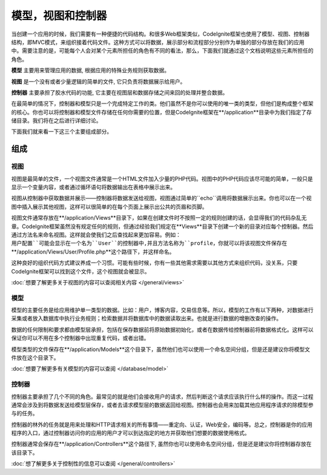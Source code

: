 ##############################
模型，视图和控制器
##############################

当创建一个应用的时候，我们需要有一种便捷的代码结构。和很多Web框架类似，CodeIgnite框架也使用了模型、视图、控制器结构，即MVC模式，来组织接着代码文件。这种方式可以将数据，展示部分和流程部分分别作为单独的部分存放在我们的应用中。需要注意的是，可能每个人会对某个元素所担任的角色有不同的看法，那么，下面我们就通过这个文档说明这些元素所担任的角色。

**模型** 主要用来管理应用的数据, 根据应用的特殊业务规则获取数据。

**视图** 是一个没有或者少量逻辑的简单的文件, 它只负责将数据展示给用户。

**控制器** 主要承担了胶水代码的功能, 它主要在视图层和数据存储之间来回的处理并整合数据。

在最简单的情况下，控制器和模型只是一个完成特定工作的类。他们虽然不是你可以使用的唯一类的类型，但他们是构成整个框架的核心。你也可以将控制器和模型文件存储在任何你需要的位置，但是CodeIgnite框架在**/application**目录中为我们指定了存储目录。我们将在之后进行详细讨论。

下面我们就来看一下这三个主要组成部分。


**************
组成
**************

视图
=====

视图是最简单的文件，一个视图文件通常是一个HTML文件加入少量的PHP代码。视图中的PHP代码应该尽可能的简单，一般只是显示一个变量内容，或者通过循环语句将数据输出在表格中展示出来。

视图从控制器中获取数据并展示——控制器将数据发送给视图，视图通过简单的``echo``调用将数据展示出来。你也可以在一个视图中插入展示其他视图，这样可以很简单的在每个页面上展示出公共的页眉和页脚。

视图文件通常存放在**/application/Views**目录下，如果在创建文件时不按照一定的规则创建的话，会显得我们的代码杂乱无章。CodeIgnite框架虽然没有规定任何的规则，但通过经验我们规定在**Views**目录下创建一个新的目录对应每个控制器。然后通过方法名来命名视图。这样就会使我们之后查找起来更加容易。例如：``用户配置``可能会显示在一个名为``User``的控制器中,并且方法名称为``profile``，你就可以将该视图文件保存在**/application/Views/User/Profile.php**这个路径下，并这样命名。

这种良好的组织代码方式建议养成一个习惯。可能有些时候，你有一些其他需求需要以其他方式来组织代码，没关系，只要CodeIgnite框架可以找到这个文件，这个视图就会被显示。

:doc:`想要了解更多关于视图的内容可以查阅相关内容 </general/views>`


模型
======

模型的主要任务是给应用维护单一类型的数据。比如：用户，博客内容，交易信息等。所以，模型的工作有以下两种，对数据进行采集或者放入数据库中执行业务规则；检索数据并将数据库中的数据读取出来。也就是进行数据的增删改查的操作。

数据的任何限制和要求都由模型层承担，包括在保存数据前将原始数据初始化，或者在数据传给控制器前将数据格式化。这样可以保证你可以不用在多个控制器中出现重复代码，或者出错。

模型类型的文件保存在**/application/Models**这个目录下，虽然他们也可以使用一个命名空间分组，但是还是建议你将模型文件放在这个目录下。

:doc:`想要了解更多有关模型的内容可以查阅 </database/model>`


控制器
===========

控制器主要承担了几个不同的角色。最常见的就是他们会接收用户的请求，然后判断这个请求应该执行什么样的操作。而这一过程通常会涉及到将数据发送给模型层保存，或者去请求模型层的数据返回给视图。控制器也会用来加载其他应用程序请求的除模型参与的任务。

控制器的林外的任务就是用来处理和HTTP请求相关的所有事情——重定向、认证，Web安全，编码等。总之，控制器是你的应用程序的入口，通过控制器访问你的应用的用户才可以到达指定的地方并获取他们想要的数据使用格式。

控制器通常会保存在**/application/Controllers**这个路径下, 虽然你也可以使用命名空间分组，但是还是建议你将控制器存放在该目录下。

:doc:`想了解更多关于控制性的信息可以查阅 </general/controllers>`